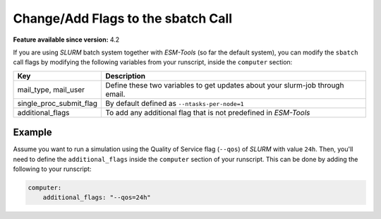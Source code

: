 Change/Add Flags to the sbatch Call
===================================


**Feature available since version:** 4.2

If you are using `SLURM` batch system together with `ESM-Tools` (so far the default
system), you can modify the ``sbatch`` call flags by modifying the following variables
from your runscript, inside the ``computer`` section:

.. csv-table::
   :header: Key, Description
   :widths: 15, 85

   "mail_type, mail_user",      Define these two variables to get updates about your slurm-job through email.
   single_proc_submit_flag,     "By default defined as ``--ntasks-per-node=1``"
   additional_flags,            "To add any additional flag that is not predefined in `ESM-Tools`"

Example
~~~~~~~

Assume you want to run a simulation using the Quality of Service flag (``--qos``) of
`SLURM` with value ``24h``. Then, you'll need to define the ``additional_flags`` inside
the ``computer`` section of your runscript. This can be done by adding the following to
your runscript:

.. code-block:: yaml

   computer:
       additional_flags: "--qos=24h"
